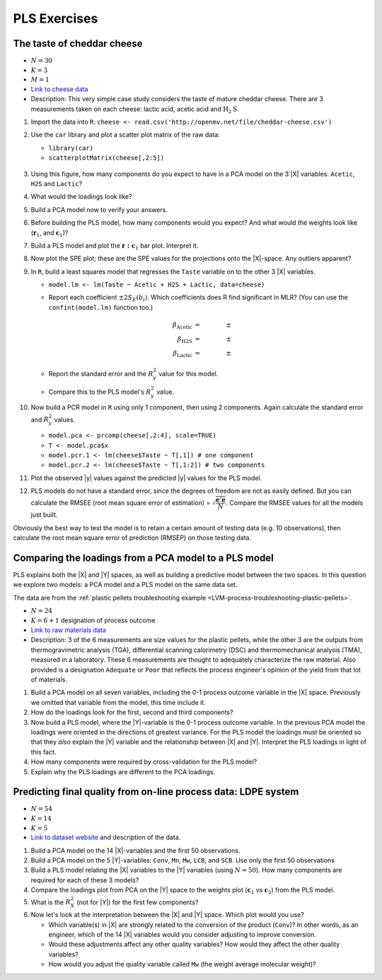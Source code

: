
PLS Exercises
~~~~~~~~~~~~~~~~~~~~~~~~~~~~~~~~~~~~~~~~

.. _LVM-cheddar-cheese-example:

The taste of cheddar cheese
^^^^^^^^^^^^^^^^^^^^^^^^^^^^^^^^^^^

*	:math:`N=30`

*	:math:`K=3`

*	:math:`M=1`

*	`Link to cheese data <http://openmv.net/info/cheddar-cheese>`_

*	Description: This very simple case study considers the taste of mature cheddar cheese. There are 3 measurements taken on each cheese: lactic acid, acetic acid and :math:`\text{H}_2\text{S}`.


#.	Import the data into ``R``: ``cheese <- read.csv('http://openmv.net/file/cheddar-cheese.csv')``

#.	Use the ``car`` library and plot a scatter plot matrix of the raw data:

	* ``library(car)``

	* ``scatterplotMatrix(cheese[,2:5])``

	.. figure:: ../../figures/examples/cheese/cheese-plots.png
		:alt:	../../figures/examples/cheese/cheese-plots.R
		:scale: 60%
		:width: 900px
		:align: center

	.. dcl:: R
		:height: 300px
		:codefile: ../../figures/examples/cheese/cheese-plots.R

		filename <- 'http://openmv.net/file/cheddar-cheese.csv'
		cheese <- read.csv(filename)
		summary(cheese)

		library(car)
		scatterplotMatrix(cheese[, 2:5],
		                  col=c(1,1,1),
		                  smooth=FALSE)

#.	Using this figure, how many components do you expect to have in a PCA model on the 3 |X| variables: ``Acetic``, ``H2S`` and ``Lactic``?

#.	What would the loadings look like?

#.	Build a PCA model now to verify your answers.

	.. dcl:: R
		:height: 300px
		:codefile: ../../figures/examples/cheese/cheese-plots.R

		filename <- 'http://openmv.net/file/cheddar-cheese.csv'
		cheese <- read.csv(filename)
		summary(cheese)

		model.pca <- prcomp(cheese[, 2:5],
		                    scale=TRUE)
		summary(model.pca)
		P <- model.pca$rotation
		T <- model.pca$x


#.	Before building the PLS model, how many components would you expect?  And what would the weights look like (:math:`\mathbf{r}_1`, and :math:`\mathbf{c}_1`)?

#.	Build a PLS model and plot the :math:`\mathbf{r:c}_1` bar plot. Interpret it.

#.	Now plot the SPE plot; these are the SPE values for the projections onto the |X|-space. Any outliers apparent?

#.	In ``R``, build a least squares model that regresses the ``Taste`` variable on to the other 3 |X| variables.

	*	``model.lm <- lm(Taste ~ Acetic + H2S + Lactic, data=cheese)``

	*	Report each coefficient :math:`\pm 2 S_E(b_i)`. Which coefficients does R find significant in MLR? (You can use the ``confint(model.lm)`` function too.)

		.. math::
			\beta_\text{Acetic} &= \qquad \qquad \pm \\
			\beta_\text{H2S} &= \qquad  \qquad \pm \\
			\beta_\text{Lactic} &= \qquad  \qquad \pm

	*	Report the standard error and the :math:`R^2_y` value for this model.

	*	Compare this to the PLS model's :math:`R^2_y` value.

	.. dcl:: R

		cheese <- read.csv('http://openmv.net/file/cheddar-cheese.csv')
		summary(cheese)

		# Least squares model:
		model.lm <- lm(Taste ~ Acetic + H2S +
		               Lactic, data=cheese)
		resid = residuals(model.lm)
		resid.ssq = sum(resid**2)
		standard.error = sqrt( resid.ssq /
		                       (nrow(cheese) - 4))
		ssq.total = sum((cheese$Taste -
		                  mean(cheese$Taste)) ** 2)
		R2.value = 1 - resid.ssq / ssq.total
		paste0('Least squares SE = ',
		       round(standard.error, 2))
		paste0('Least squares R^2 = ',
		       round(R2.value*100, 2), '%')

#.	Now build a PCR model in ``R`` using only 1 component, then using 2 components. Again calculate the standard error and :math:`R^2_y` values.

	*	``model.pca <- prcomp(cheese[,2:4], scale=TRUE)``

	*	``T <- model.pca$x``

	*	``model.pcr.1 <- lm(cheese$Taste ~ T[,1]) # one component``

	*	``model.pcr.2 <- lm(cheese$Taste ~ T[,1:2]) # two components``

#.	Plot the observed |y| values against the predicted |y| values for the PLS model.

#.	PLS models do not have a standard error, since the degrees of freedom are not as easily defined. But you can calculate the RMSEE (root mean square error of estimation) = :math:`\sqrt{\dfrac{\mathbf{e}'\mathbf{e}}{N}}`. Compare the RMSEE values for all the models just built.

Obviously the best way to test the model is to retain a certain amount of testing data (e.g. 10 observations), then calculate the root mean square error of prediction (RMSEP) on those testing data.


Comparing the loadings from a PCA model to a PLS model
^^^^^^^^^^^^^^^^^^^^^^^^^^^^^^^^^^^^^^^^^^^^^^^^^^^^^^^^^^^^^^^^^^^^^^

PLS explains both the |X| and |Y| spaces, as well as building a predictive model between the two spaces. In this question we explore two models: a PCA model and a PLS model on the same data set.

The data are from the :ref:`plastic pellets troubleshooting example <LVM-process-troubleshooting-plastic-pellets>`.

*	:math:`N = 24`

*	:math:`K = 6 + 1` designation of process outcome

*	`Link to raw materials data <http://openmv.net/info/raw-material-characterization>`_

*	Description: 3 of the 6 measurements are size values for the plastic pellets, while the other 3 are the outputs from thermogravimetric analysis (TGA), differential scanning calorimetry (DSC) and thermomechanical analysis (TMA), measured in a laboratory. These 6 measurements are thought to adequately characterize the raw material. Also provided is a designation ``Adequate`` or ``Poor`` that reflects the process engineer's opinion of the yield from that lot of materials.

#.	Build a PCA model on all seven variables, including the 0-1 process outcome variable in the |X| space. Previously we omitted that variable from the model, this time include it.

#.	How do the loadings look for the first, second and third components?

#.	Now build a PLS model, where the |Y|-variable is the 0-1 process outcome variable. In the previous PCA model the loadings were oriented in the directions of greatest variance. For the PLS model the loadings must be oriented so that they *also* explain the |Y| variable and the relationship between |X| and |Y|. Interpret the PLS loadings in light of this fact.

#.	How many components were required by cross-validation for the PLS model?

#.	Explain why the PLS loadings are different to the PCA loadings.

.. _LVM-LDPE-case-study:

Predicting final quality from on-line process data: LDPE system
^^^^^^^^^^^^^^^^^^^^^^^^^^^^^^^^^^^^^^^^^^^^^^^^^^^^^^^^^^^^^^^^^^^^^^

* 	:math:`N = 54`

* 	:math:`K = 14`

* 	:math:`K = 5`

*	`Link to dataset website <http://openmv.net/info/LDPE>`_ and description of the data.

#.	Build a PCA model on the 14 |X|-variables and the first 50 observations.

#.	Build a PCA model on the 5 |Y|-variables: ``Conv``, ``Mn``, ``Mw``, ``LCB``, and ``SCB``. Use only the first 50 observations

#.	Build a PLS model relating the |X| variables to the |Y| variables (using :math:`N=50`). How many components are required for each of these 3 models?

#.	Compare the loadings plot from PCA on the |Y| space to the weights plot (:math:`\mathbf{c}_1` vs :math:`\mathbf{c}_2`) from the PLS model.

#.	What is the :math:`R^2_X` (not for |Y|) for the first few components?

#.	Now let's look at the interpretation between the |X| and |Y| space. Which plot would you use?

	*	Which variable(s) in |X| are strongly related to the conversion of the product (``Conv``)?  In other words, as an engineer, which of the 14 |X| variables would you consider adjusting to improve conversion.

	*	Would these adjustments affect any other quality variables? How would they affect the other quality variables?

	*	How would you adjust the quality variable called ``Mw`` (the weight average molecular weight)?

.. BLEND PCA QUESTION IN HERE
..
.. Principal properties of surfactants (continued)
.. ~~~~~~~~~~~~~~~~~~~~~~~~~~~~~~~~~~~~~~~~~~~~~~~~~
..
.. * :math:`N=38`
.. * :math:`K=19`
.. * :math:`M=4`
.. * Missing data: yes
.. * Web address: http://openmv.net/info/surfactants
.. * Description: These 38 non-ionic surfactants, ingredients for making a detergent, were characterized (described) by taking 19 measurements. 4 columns will be used in a future study). The first purpose of this data set was to understand how these 19 properties are related to each other, and to find a representative sub-sample from the rows in |X| which could be selected for further study.
..
.. An earlier exercise had you build a PCA model on the 19 properties of the 38 surfactants; then 10 of the surfactants were chosen and studied in depth to calculate their washing efficiency:
..
.. 	*	``YDet``: the percentage soil removed from clothes
.. 	*	``YConc``: the optimal concentration required when using that surfactant
.. 	*	``YTemp``: the optimal washing temperature required when using that surfactant
.. 	*	``YTox``: the surfactant's toxicity
..
.. #.	Write down the number of PCA components required to model only the |X| data (this was from a previous exercise).
.. #.	Build a *PCA model* on these 4 |Y| variables first.
.. #.	What is the dimensionality of the |Y|-space?
.. #.	What are the relationships between these four variables?
.. #.	Now build a PLS model on the 10 observations: the |X|-space will have 10 rows and 19 columns, while the |Y| space will have 10 rows and 4 columns. You should build this from the previous model, using the ``New model as ...`` feature in the software.
.. #.	Answer these questions:
..
.. 	* What portion of the variance for |X| and |Y| do the first 3 components explain?
.. 	* Which variables are well/poorly explained in |X|?
.. 	* And for |Y|?
..
.. #.	Plot the scores for the |X|-space against the scores for the |Y|-space. What can you say about the covariance (correlation) between these scores?
.. #.	Now repeat this plot for the other two components.
.. #.	Next consider the weights plot: plot :math:`\mathbf{c}_1` for the |Y| space; compare it against :math:`\mathbf{p}_1` from the PCA on the |Y|-variables.
.. #.	Also plot :math:`\mathbf{r}_1` and :math:`\mathbf{r}_2` as bar plots. Compare these two weight vectors against the PCA loadings vectors that you built earlier.
